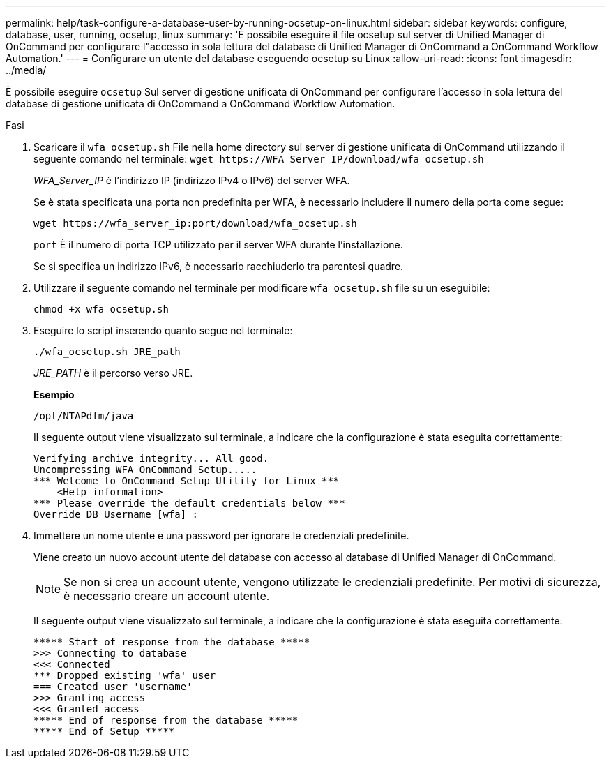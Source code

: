 ---
permalink: help/task-configure-a-database-user-by-running-ocsetup-on-linux.html 
sidebar: sidebar 
keywords: configure, database, user, running, ocsetup, linux 
summary: 'È possibile eseguire il file ocsetup sul server di Unified Manager di OnCommand per configurare l"accesso in sola lettura del database di Unified Manager di OnCommand a OnCommand Workflow Automation.' 
---
= Configurare un utente del database eseguendo ocsetup su Linux
:allow-uri-read: 
:icons: font
:imagesdir: ../media/


[role="lead"]
È possibile eseguire `ocsetup` Sul server di gestione unificata di OnCommand per configurare l'accesso in sola lettura del database di gestione unificata di OnCommand a OnCommand Workflow Automation.

.Fasi
. Scaricare il `wfa_ocsetup.sh` File nella home directory sul server di gestione unificata di OnCommand utilizzando il seguente comando nel terminale: `+wget https://WFA_Server_IP/download/wfa_ocsetup.sh+`
+
_WFA_Server_IP_ è l'indirizzo IP (indirizzo IPv4 o IPv6) del server WFA.

+
Se è stata specificata una porta non predefinita per WFA, è necessario includere il numero della porta come segue:

+
`+wget https://wfa_server_ip:port/download/wfa_ocsetup.sh+`

+
`port` È il numero di porta TCP utilizzato per il server WFA durante l'installazione.

+
Se si specifica un indirizzo IPv6, è necessario racchiuderlo tra parentesi quadre.

. Utilizzare il seguente comando nel terminale per modificare `wfa_ocsetup.sh` file su un eseguibile:
+
`chmod +x wfa_ocsetup.sh`

. Eseguire lo script inserendo quanto segue nel terminale:
+
`./wfa_ocsetup.sh JRE_path`

+
_JRE_PATH_ è il percorso verso JRE.

+
**Esempio**

+
`/opt/NTAPdfm/java`

+
Il seguente output viene visualizzato sul terminale, a indicare che la configurazione è stata eseguita correttamente:

+
[listing]
----
Verifying archive integrity... All good.
Uncompressing WFA OnCommand Setup.....
*** Welcome to OnCommand Setup Utility for Linux ***
    <Help information>
*** Please override the default credentials below ***
Override DB Username [wfa] :
----
. Immettere un nome utente e una password per ignorare le credenziali predefinite.
+
Viene creato un nuovo account utente del database con accesso al database di Unified Manager di OnCommand.

+

NOTE: Se non si crea un account utente, vengono utilizzate le credenziali predefinite. Per motivi di sicurezza, è necessario creare un account utente.

+
Il seguente output viene visualizzato sul terminale, a indicare che la configurazione è stata eseguita correttamente:

+
[listing]
----
***** Start of response from the database *****
>>> Connecting to database
<<< Connected
*** Dropped existing 'wfa' user
=== Created user 'username'
>>> Granting access
<<< Granted access
***** End of response from the database *****
***** End of Setup *****
----

